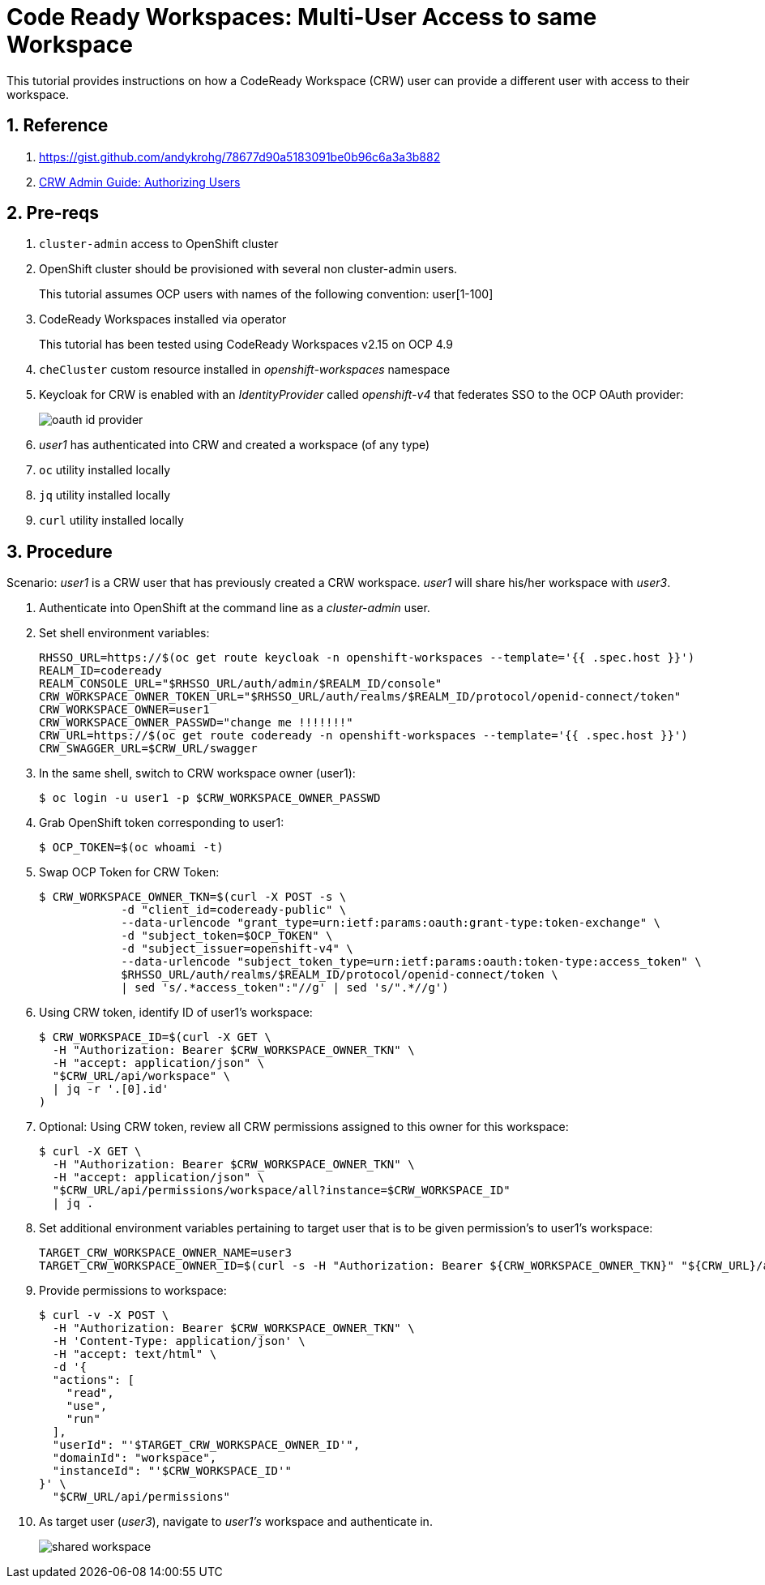 = Code Ready Workspaces:  Multi-User Access to same Workspace

This tutorial provides instructions on how a CodeReady Workspace (CRW) user can provide a different user with access to their workspace.

:numbered:

== Reference

. https://gist.github.com/andykrohg/78677d90a5183091be0b96c6a3a3b882
. link:https://access.redhat.com/documentation/en-us/red_hat_codeready_workspaces/2.15/html-single/administration_guide/index#authorizing-users_crw[CRW Admin Guide:  Authorizing Users]

== Pre-reqs

.  `cluster-admin` access to OpenShift cluster
.  OpenShift cluster should be provisioned with several non cluster-admin users.
+
This tutorial assumes OCP users with names of the following convention:  user[1-100]

. CodeReady Workspaces installed via operator
+
This tutorial has been tested using CodeReady Workspaces v2.15 on OCP 4.9

. `cheCluster` custom resource installed in _openshift-workspaces_ namespace

. Keycloak for CRW is enabled with an _IdentityProvider_ called _openshift-v4_ that federates SSO to the OCP OAuth provider:
+
image::docs/images/oauth_id_provider.png[]

. _user1_ has authenticated into CRW and created a workspace (of any type)

. `oc` utility installed locally
. `jq` utility installed locally
. `curl` utility installed locally

== Procedure

Scenario:  _user1_ is a CRW user that has previously created a CRW workspace.
_user1_ will share his/her workspace with _user3_.

. Authenticate into OpenShift at the command line as a _cluster-admin_ user. 

. Set shell environment variables:
+
-----
RHSSO_URL=https://$(oc get route keycloak -n openshift-workspaces --template='{{ .spec.host }}')
REALM_ID=codeready
REALM_CONSOLE_URL="$RHSSO_URL/auth/admin/$REALM_ID/console"
CRW_WORKSPACE_OWNER_TOKEN_URL="$RHSSO_URL/auth/realms/$REALM_ID/protocol/openid-connect/token"
CRW_WORKSPACE_OWNER=user1
CRW_WORKSPACE_OWNER_PASSWD="change me !!!!!!!"
CRW_URL=https://$(oc get route codeready -n openshift-workspaces --template='{{ .spec.host }}')
CRW_SWAGGER_URL=$CRW_URL/swagger
-----

. In the same shell, switch to CRW workspace owner (user1):
+
-----
$ oc login -u user1 -p $CRW_WORKSPACE_OWNER_PASSWD
-----

. Grab OpenShift token corresponding to user1:
+
-----
$ OCP_TOKEN=$(oc whoami -t)
-----

. Swap OCP Token for CRW Token:
+
-----
$ CRW_WORKSPACE_OWNER_TKN=$(curl -X POST -s \
            -d "client_id=codeready-public" \
            --data-urlencode "grant_type=urn:ietf:params:oauth:grant-type:token-exchange" \
            -d "subject_token=$OCP_TOKEN" \
            -d "subject_issuer=openshift-v4" \
            --data-urlencode "subject_token_type=urn:ietf:params:oauth:token-type:access_token" \
            $RHSSO_URL/auth/realms/$REALM_ID/protocol/openid-connect/token \
            | sed 's/.*access_token":"//g' | sed 's/".*//g')
-----

. Using CRW token, identify ID of user1's workspace:
+
-----
$ CRW_WORKSPACE_ID=$(curl -X GET \
  -H "Authorization: Bearer $CRW_WORKSPACE_OWNER_TKN" \
  -H "accept: application/json" \
  "$CRW_URL/api/workspace" \
  | jq -r '.[0].id'
)
-----

. Optional:  Using CRW token, review all CRW permissions assigned to this owner for this workspace:
+
-----
$ curl -X GET \
  -H "Authorization: Bearer $CRW_WORKSPACE_OWNER_TKN" \
  -H "accept: application/json" \
  "$CRW_URL/api/permissions/workspace/all?instance=$CRW_WORKSPACE_ID"
  | jq .
-----

. Set additional environment variables pertaining to target user that is to be given permission's to user1's workspace:
+
-----
TARGET_CRW_WORKSPACE_OWNER_NAME=user3
TARGET_CRW_WORKSPACE_OWNER_ID=$(curl -s -H "Authorization: Bearer ${CRW_WORKSPACE_OWNER_TKN}" "${CRW_URL}/api/user/find?name=${TARGET_CRW_WORKSPACE_OWNER_NAME}" | jq -r .id)
-----

. Provide permissions to workspace:
+
-----
$ curl -v -X POST \
  -H "Authorization: Bearer $CRW_WORKSPACE_OWNER_TKN" \
  -H 'Content-Type: application/json' \
  -H "accept: text/html" \
  -d '{
  "actions": [
    "read",
    "use",
    "run"
  ],
  "userId": "'$TARGET_CRW_WORKSPACE_OWNER_ID'",
  "domainId": "workspace",
  "instanceId": "'$CRW_WORKSPACE_ID'"
}' \
  "$CRW_URL/api/permissions"
-----

. As target user (_user3_), navigate to _user1's_ workspace and authenticate in.
+
image::docs/images/shared_workspace.png[]




